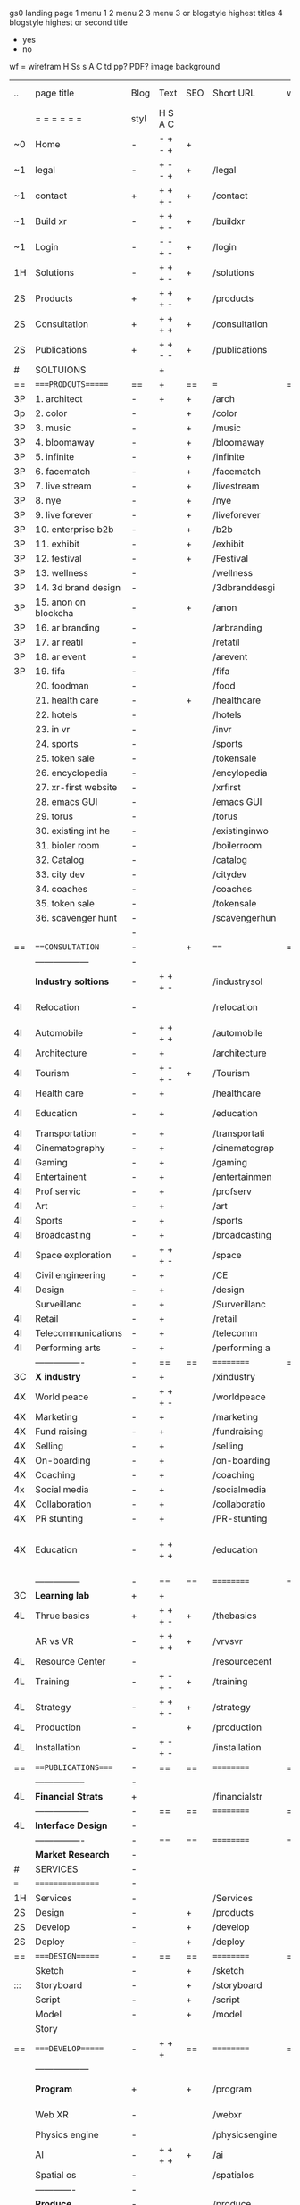  gs0 landing page
 1 menu 1 
 2 menu 2
 3 menu 3 or blogstyle highest titles
 4 blogstyle highest or second title

 + yes
 - no  
wf = wirefram
H
Ss s 
A
C
td 
pp?
PDF?
image
background

 | ..  | page title            | Blog | Text    | SEO | Short URL      | wf | PDF | t-d | pp?  | Background          | image                   | picto |
 |     | =  =  =  =  =  =      | styl | H S A C |     |                |    |     | +   |      |                     |                         |       |
 | ~0  | Home                  | -    | - + - + | +   |                |    | -   | +   | -    | + blu polar         |                         |       |
 | ~1  | legal                 | -    | + - - + | +   | /legal         |    | +   | +   | -    | + sofa              |                         |       |
 | ~1  | contact               | +    | + + + - | +   | /contact       |    | -   | +   | -    | + chairs            |                         |       |
 | ~1  | Build xr              | -    | + + + - | +   | /buildxr       |    | -   | +   | -    |                     |                         |       |
 | ~1  | Login                 | -    | - - + - | +   | /login         |    | -   | +   | -    |                     |                         |       |
 | 1H  | Solutions             | -    | + + + - | +   | /solutions     |    | -   | +   | -    |                     |                         |       |
 | 2S  | Products              | +    | + + + - | +   | /products      |    | -   | +   | -    | + ID dev            |                         |       |
 | 2S  | Consultation          | +    | + + + + | +   | /consultation  |    | -   | +   | -    |                     |                         |       |
 | 2S  | Publications          | +    | + + - - | +   | /publications  |    | -   | +   | -    |                     |                         |       |
 | #   | SOLTUIONS             |      | +       |     |                |    | -   |     |      |                     |                         |       |
 | ==  | ====PRODCUTS======    | ==   | +       | ==  | ===            | == | ==  | === | ==   | == =========        |                         |       |
 | 3P  | 1. architect          | -    | +       | +   | /arch          |    |     | +   | -    | + bus stop          |                         |       |
 | 3p  | 2. color              | -    |         | +   | /color         |    | -   | +   | -    | +  Eyes             |                         |       |
 | 3P  | 3. music              | -    |         | +   | /music         |    | -   | +   | -    | -                   |                         |       |
 | 3P  | 4. bloomaway          | -    |         | +   | /bloomaway     |    | -   | +   | -    | + color obje        |                         |       |
 | 3P  | 5. infinite           | -    |         | +   | /infinite      |    | -   | +   | -    | + hallway           |                         |       |
 | 3P  | 6. facematch          | -    |         | +   | /facematch     |    | -   | +   | +    | + in clouds         |                         |       |
 | 3P  | 7. live stream        | -    |         | +   | /livestream    |    | -   | +   | -    | + balloons          |                         |       |
 | 3P  | 8. nye                | -    |         | +   | /nye           |    | -   | +   | +    | -                   |                         |       |
 | 3P  | 9. live forever       | -    |         | +   | /liveforever   |    | -   | +   | -    | -                   |                         |       |
 | 3P  | 10. enterprise b2b    | -    |         | +   | /b2b           |    | -   | +   | -    | -                   |                         |       |
 | 3P  | 11. exhibit           | -    |         | +   | /exhibit       |    | -   | +   | -    | + Vibra             |                         |       |
 | 3P  | 12. festival          | -    |         | +   | /Festival      |    | -   | +   | -    | -                   |                         |       |
 | 3P  | 13. wellness          | -    |         |     | /wellness      |    | -   | +   | -    | -                   |                         |       |
 | 3P  | 14. 3d brand design   | -    |         |     | /3dbranddesgi  |    | -   | +   | -    | -                   |                         |       |
 | 3P  | 15. anon on blockcha  | -    |         | +   | /anon          |    | -   | +   | +    | + Eye               |                         |       |
 | 3P  | 16. ar branding       | -    |         |     | /arbranding    |    | -   | +   | -    | -                   |                         |       |
 | 3P  | 17. ar reatil         | -    |         |     | /retatil       |    | -   | +   | -    | -                   |                         |       |
 | 3P  | 18. ar event          | -    |         |     | /arevent       |    | -   | +   | -    | -                   |                         |       |
 | 3P  | 19. fifa              | -    |         |     | /fifa          |    | -   | +   | -    | -                   |                         |       |
 |     | 20. foodman           | -    |         |     | /food          |    | -   | +   | -    |                     |                         |       |
 |     | 21. health care       | -    |         | +   | /healthcare    |    | -   | +   | -    |                     |                         |       |
 |     | 22. hotels            | -    |         |     | /hotels        |    | -   | +   | -    |                     |                         |       |
 |     | 23. in vr             | -    |         |     | /invr          |    | -   | +   | -    |                     |                         |       |
 |     | 24. sports            | -    |         |     | /sports        |    | -   | +   | -    |                     |                         |       |
 |     | 25. token sale        | -    |         |     | /tokensale     |    | -   | +   | -    |                     |                         |       |
 |     | 26. encyclopedia      | -    |         |     | /encylopedia   |    | -   | +   | -    |                     |                         |       |
 |     | 27. xr-first website  | -    |         |     | /xrfirst       |    | -   | +   | -    |                     |                         |       |
 |     | 28. emacs GUI         | -    |         |     | /emacs GUI     |    | -   | +   | -    |                     |                         |       |
 |     | 29. torus             | -    |         |     | /torus         |    | -   |     | +    |                     |                         |       |
 |     | 30. existing int he   | -    |         |     | /existinginwo  |    | -   |     | -    |                     |                         |       |
 |     | 31. bioler room       | -    |         |     | /boilerroom    |    | -   |     | -    |                     |                         |       |
 |     | 32. Catalog           | -    |         |     | /catalog       |    | -   |     | -    |                     |                         |       |
 |     | 33. city dev          | -    |         |     | /citydev       |    | -   |     | -    |                     |                         |       |
 |     | 34. coaches           | -    |         |     | /coaches       |    | -   |     | -    |                     |                         |       |
 |     | 35. token sale        | -    |         |     | /tokensale     |    | -   |     | -    |                     |                         |       |
 |     | 36. scavenger hunt    | -    |         |     | /scavengerhun  |    | -   |     | -    |                     |                         |       |
 |     |                       | -    |         |     |                |    | -   |     |      |                     |                         |       |
 | ==  | ===CONSULTATION=      | -    |         | +   | ====           | == | -   | === | ==== | == =========        |                         |       |
 |     | ------------------    | -    |         |     |                |    | -   | +   | -    |                     |                         |       |
 |     | *Industry soltions*   | -    | + + + - |     | /industrysol   |    | -   | +   | -    | -                   |                         |       |
 | 4I  | Relocation            | -    |         |     | /relocation    |    | -   | +   | -    | - fish bloomaway2   |                         |       |
 | 4I  | Automobile            | -    | + + + + |     | /automobile    |    | -   | +   | -    | - concept car       |                         |       |
 | 4I  | Architecture          | -    | +       |     | /architecture  |    | -   | +   | -    | - yu mall           |                         |       |
 | 4I  | Tourism               | -    | + - + - | +   | /Tourism       |    | -   | +   | -    | - statue of liberty |                         |       |
 | 4I  | Health care           | -    | +       |     | /healthcare    |    | -   | +   | -    | - ar healthare      |                         |       |
 | 4I  | Education             | -    | +       |     | /education     |    | -   | +   | -    | - greekphilosopher  |                         |       |
 | 4I  | Transportation        | -    | +       |     | /transportati  |    | -   | +   | -    | - traffic highway   |                         |       |
 | 4I  | Cinematography        | -    | +       |     | /cinematograp  |    | -   |     | -    | - movie reel        |                         |       |
 | 4I  | Gaming                | -    | +       |     | /gaming        |    | -   |     | -    | - vr haptic s       |                         |       |
 | 4I  | Entertainent          | -    | +       |     | /entertainmen  |    | -   |     | -    | - concert           |                         |       |
 | 4I  | Prof servic           | -    | +       |     | /profserv      |    | -   |     | -    | - suit/tie          |                         |       |
 | 4I  | Art                   | -    | +       |     | /art           |    | -   |     | -    | - canvas            |                         |       |
 | 4I  | Sports                | -    | +       |     | /sports        |    | -   |     | -    | - athlete sha       |                         |       |
 | 4I  | Broadcasting          | -    | +       |     | /broadcasting  |    | -   |     | -    | - mic + tower       |                         |       |
 | 4I  | Space exploration     | -    | + + + - |     | /space         |    | -   |     | -    | - rocket ship       |                         |       |
 | 4I  | Civil engineering     | -    | +       |     | /CE            |    | -   |     | -    | - bridge            |                         |       |
 | 4I  | Design                | -    | +       |     | /design        |    | -   |     | -    | -                   |                         |       |
 |     | Surveillanc           | -    | +       |     | /Surverillanc  |    | -   |     | -    | - camera in s       |                         |       |
 | 4I  | Retail                | -    | +       |     | /retail        |    | -   |     | -    | - grab from s       |                         |       |
 | 4I  | Telecommunications    | -    | +       |     | /telecomm      |    | -   |     | -    | -  devices cn       |                         |       |
 | 4I  | Performing arts       | -    | +       |     | /performing a  |    | -   |     | -    | - theater act       |                         |       |
 |     | ----------------      | -    | ==      | ==  | ==========     | == | -   | === | ==== | == =========        |                         |       |
 | 3C  | *X industry*          | -    | +       |     | /xindustry     |    | -   |     | -    |                     |                         |       |
 | 4X  | World peace           | -    | + + + - |     | /worldpeace    |    | -   |     | -    | dove                |                         |       |
 | 4X  | Marketing             | -    | +       |     | /marketing     |    | -   |     | -    | charts + medi       |                         |       |
 | 4X  | Fund raising          | -    | +       |     | /fundraising   |    | -   |     | -    | chart ->goal        |                         |       |
 | 4X  | Selling               | -    | +       |     | /selling       |    | -   |     | -    | transaction         |                         |       |
 | 4X  | On-boarding           | -    | +       |     | /on-boarding   |    | -   |     | -    | welcoming           |                         |       |
 | 4X  | Coaching              | -    | +       |     | /coaching      |    | -   |     | -    | trainer             |                         |       |
 | 4x  | Social media          | -    | +       |     | /socialmedia   |    | -   |     | -    | iconsocial me       |                         |       |
 | 4X  | Collaboration         | -    | +       |     | /collaboratio  |    | -   |     | -    | remote coop         |                         |       |
 | 4X  | PR stunting           | -    | +       |     | /PR-stunting   |    | -   |     | -    | garnering att       |                         |       |
 | 4X  | Education             | -    | + + + + |     | /education     |    | -   |     | -    | books on shel       | dales cone, brain on vr |       |
 |     | ---------------       | -    | ==      | ==  | ==========     | == | -   | ==  | ==   | == =========        |                         |       |
 | 3C  | *Learning lab*        | +    | +       |     |                |    | -   |     | -    | vr wood guy         |                         |       |
 | 4L  | Thrue basics          | +    | + + + - | +   | /thebasics     |    | -   |     | -    | childrens blocks    |                         |       |
 |     | AR vs VR              | -    | + + + + | +   | /vrvsvr        |    |     |     |      | ven diagram         |                         |       |
 | 4L  | Resource Center       | -    |         |     | /resourcecent  |    | -   |     | +    |                     |                         |       |
 | 4L  | Training              | -    | + - + - | +   | /training      |    | -   |     | -    |                     |                         |       |
 | 4L  | Strategy              | -    | + + + - | +   | /strategy      |    | -   |     | +    |                     |                         |       |
 | 4L  | Production            | -    |         | +   | /production    |    | -   |     | -    |                     |                         |       |
 | 4L  | Installation          | -    | + - + - |     | /installation  |    | -   |     | -    |                     |                         |       |
 | ==  | ===PUBLICATIONS====   | -    | ==      | ==  | ==========     | == | -   | ==  | ==== | == =========        |                         |       |
 |     | -----------------     | -    |         |     |                |    | -   |     |      |                     |                         |       |
 | 4L  | *Financial Strats*    | +    |         |     | /financialstr  |    | -   |     | +    |                     |                         |       |
 |     | ------------------    | -    | ==      | ==  | ==========     | == | -   | ==  |      | == =========        |                         |       |
 | 4L  | *Interface Design*    | -    |         |     |                |    | -   |     | -    |                     |                         |       |
 |     | ----------------      | -    | ==      | ==  | ==========     | == | -   | ==  |      | == =========        |                         |       |
 |     | *Market Research*     | -    |         |     |                |    | -   |     | +    |                     |                         |       |
 | #   | SERVICES              | -    |         |     |                |    | -   |     |      |                     |                         |       |
 | === | ================      | -    |         |     |                |    | -   |     |      |                     |                         |       |
 | 1H  | Services              | -    |         |     | /Services      |    | -   |     | -    |                     |                         |       |
 | 2S  | Design                | -    |         | +   | /products      |    | -   |     | -    |                     |                         |       |
 | 2S  | Develop               | -    |         | +   | /develop       |    | -   |     | -    |                     |                         |       |
 | 2S  | Deploy                | -    |         | +   | /deploy        |    | -   |     | -    | rocket launch       |                         |       |
 | ==  | ====DESIGN======      | -    | ==      | ==  | ==========     | == | ==  | ==  | -    |                     |                         |       |
 |     | Sketch                | -    |         | +   | /sketch        |    | --  |     | -    |                     |                         |       |
 | ::: | Storyboard            | -    |         | +   | /storyboard    |    | -   |     | -    |                     |                         |       |
 |     | Script                | -    |         | +   | /script        |    | -   |     | -    | scroll              |                         |       |
 |     | Model                 | -    |         | +   | /model         |    | -   |     | -    |                     |                         | o     |
 |     | Story                 |      |         |     |                |    |     |     |      | fling book          |                         |       |
 | ==  | ====DEVELOP======     | -    | + + +   | ==  | ==========     | == | -   | ==  | -    |                     |                         |       |
 |     | ------------------    |      |         |     |                |    | -   |     | -    |                     |                         |       |
 |     | *Program*             | +    |         | +   | /program       |    | -   |     | -    | wave of dots        | Game Engine             |       |
 |     | Web XR                | -    |         |     | /webxr         |    | -   |     | -    | beakers with code   |                         |       |
 |     | Physics engine        | -    |         |     | /physicsengine |    |     |     |      | steve eatin chps    |                         |       |
 |     | AI                    | -    | + + + + | +   | /ai            |    | -   |     | -    |                     |                         |       |
 |     | Spatial os            | -    |         |     | /spatialos     |    | -   |     | -    |                     |                         |       |
 |     | -------------         | -    |         |     |                |    | -   |     | -    |                     |                         |       |
 |     | *Produce*             | -    |         |     | /produce       |    | -   |     | -    | wave of abstract    |                         |       |
 |     | Live Stream           | -    |         | +   | /livestram     |    | -   |     | -    |                     |                         |       |
 |     | 3D audio              | -    |         | +   | /3daudio       |    | -   |     | -    |                     |                         |       |
 |     | Haptics               | -    |         |     | /haptics       |    | -   |     | -    |                     |                         |       |
 |     | Volumetric            | -    |         |     | /columetric    |    | -   |     | -    |                     |                         |       |
 |     | Photogrammetry        | -    |         |     | /photogrammet  |    | -   |     | -    |                     |                         |       |
 |     | 360 video             | -    |         | +   | /360video      |    | -   |     | -    |                     |                         |       |
 |     | Robotics              | -    |         |     | /robotics      |    | -   |     | -    |                     |                         |       |
 |     | Holograms             | -    |         |     | /holograms     |    | -   |     | -    |                     |                         |       |
 |     | FSM                   | -    |         |     | /fsm           |    | -   |     | -    |                     |                         |       |
 |     | Projection Mapping    | -    |         |     | /projectionma  |    | -   |     | -    |                     |                         |       |
 |     | Optical Tracing       | -    |         |     | /opticaltrack  |    | -   |     | -    |                     |                         |       |
 |     | Motion Capture        | -    |         |     | /motioncaptur  |    | -   |     | -    |                     |                         |       |
 |     | Emotion Recognition   | -    |         |     | /emotionrecog  |    | -   |     | -    |                     |                         |       |
 |     | Microarchitectures    | -    |         |     | /microarchite  |    | -   |     | -    |                     |                         |       |
 |     | Testing               | -    |         |     | /testing       |    | --  |     | -    |                     |                         |       |
 |     | -----------------     | -    |         |     |                |    | -   |     | -    |                     |                         |       |
 |     | *Netowrk*             | -    |         |     | /Network       |    | -   |     | -    | wave of humminbirds |                         |       |
 |     | Live Stream           | -    |         | *   | /livestream    |    | -   |     | -    |                     |                         |       |
 |     | Cloud Computing       | -    |         | *   | /cloudcomputi  |    | -   |     | -    |                     |                         |       |
 |     | Blockchain            | -    |         | *   | /blockchain    |    | -   |     | -    |                     |                         |       |
 |     | P2P                   | -    |         |     | /p2p           |    | -   |     | -    |                     |                         |       |
 |     | IoT                   | -    |         |     | /iot           |    | -   |     |      |                     |                         |       |
 | ==  | =====DEPLOY=          | +    |         | ==  | ==========     | == | -   | ==  | -    |                     |                         |       |
 |     | Distribution          | -    |         |     | /distribution  |    |     |     | -    | buffet of media     |                         |       |
 |     | Publishing            | -    |         |     | /publishing    |    | -   |     | -    | printing press      |                         |       |
 |     | Promotion             | -    |         |     | /promotion     |    | -   |     | -    | mega phone          |                         |       |
 |     | Activation            | -    |         |     | /activation    |    | -   |     | -    |                     |                         |       |
 |     | Audiences             | -    |         |     | /audiences     |    | -   |     |      |                     |                         |       |
 |     | Advertise             | -    |         |     | /productions   |    | -   |     |      |                     |                         |       |
 | #   | NOVA XR               |      |         |     |                |    |     |     |      |                     |                         |       |
 | ==  | =Who We Are=          | -    |         | ==  | /whoweare      | == | -   | ==  | ==== |                     |                         |       |
 |     | * About Us *          |      |         |     |                |    |     |     |      |                     |                         |       |
 |     | * Lab Live   *        |      |         |     |                |    |     |     |      |                     |                         |       |
 |     | Remote OS             |      |         |     |                |    |     |     |      |                     |                         |       |
 |     | Father of VR          |      |         |     |                |    |     |     |      |                     |                         |       |
 |     | Gitblog               |      |         |     |                |    |     |     |      |                     |                         |       |
 |     | * Community *         | -    | +       | ==  | ==========     | == | -   | ==  | ==== |                     |                         |       |
 |     | +Philanthr (Novacain) | -    | +       |     | /Novacain      |    | -   |     |      |                     |                         |       |
 |     | +philosophy           | -    | +       |     | /philosophy    |    | -   |     |      | rocks               |                         |       |
 |     | +shouts               | -    | +       |     | /shouts        |    |     |     |      |                     |                         |       |
 |     | +redhook              | -    | +       |     | /redhook       |    | -   |     |      |                     |                         |       |
 |     | +rent room            | -    | +       |     | /rentroom      |    | -   |     |      |                     |                         |       |
 | 1   | +Rent space           | -    | +       |     | /rentspace     |    | -   |     |      |                     |                         |       |
 | 1   | +Photoshoot           | -    | +       |     | /photoshoot    |    | -   |     |      |                     |                         |       |
 |     | +member               | -    | +       |     | /membership    |    | -   |     |      | safe                |                         |       |
 | ==  | ========Partnership=  | -    | +       | ==  | ==========     | == | -   | ==  | ==== |                     |                         |       |
 |     | *Client Portal*       |      |         |     |                |    |     |     |      |                     |                         |       |
 |     | *Productions *        |      |         |     |                |    |     |     |      |                     |                         |       |
 |     | Past                  |      |         |     |                |    |     |     |      |                     |                         |       |
 |     | Current               |      |         |     |                |    |     |     |      |                     |                         |       |
 |     | Future                |      |         |     |                |    |     |     |      |                     |                         |       |
 |     | *Partners*            |      |         |     |                |    |     |     |      |                     |                         |       |
 |     | sponsor               | -    | +       |     | /sponsor       |    | -   |     |      |                     |                         |       |
 |     | investor              | -    | +       |     | /investor      |    | -   |     |      |                     |                         |       |
 |     | developer             | --   | +       |     | /developer     |    | -   |     |      |                     |                         |       |
 |     | producer              | -    | +       |     | /producer      |    | -   |     |      |                     |                         |       |
 |     | designer              | -    | +       |     | /designer      |    | -   |     |      |                     |                         |       |
 |     | apprentice            | -    | +       |     | /apprentice    |    | -   |     |      |                     |                         |       |
 |     | freelance             | -    | + + + - |     | /freelance     |    | -   |     |      |                     |                         |       |
 |     | volunteer             | -    | + + + - | +   | /volunteer     |    | -   |     |      | people helping      |                         |       |
 |     | Studios and Labs      | --   | + + + - | +   |                |    | -   |     |      |                     |                         |       |
 | ==  | =Find Us=             | -    | + + - - |     | /findus        |    | -   |     |      |                     |                         |       |
 



* more


 | ==  | ==Novacognito==      | -    | +       |     | /novacognito  |    | -   |     |      |                  |       |   |   |   |
 | 1   | Money                | -    | +       |     | /money        |    | -   |     |      |                  |       |   |   |   |
 | 1   | Team Access          | -    | +       |     | /teamaccess   |    | -   |     |      |                  |       |   |   |   |
 |     | Payment              |      |         |     |               |    |     |     |      |                  |       |   |   |   |
 | 1   | Creative Specs       | -    | +       |     | /creativespec |    | -   |     |      |                  |       |   |   |   |
 

 | === | ==Future prod=       | -    | +       |     | /futurepro    |    | -   |     |      |                |       |   |   |   |
 | 4   | NYE                  | -    | +       |     | /nye2019      |    | -   |     |      |                |       |   |   |   |
 | 4   | mardi gras           | -    | +       |     | /mardigras    |    | -   |     |      |                |       |   |   |   |
 | 4   | 4th july             | -    | +       |     | /4thjuly      |    | -   |     |      |                |       |   |   |   |
 | 4   | holi                 | -    | +       |     | /holi         |    | -   |     |      |                |       |   |   |   |
 | 4   | san fermin           | -    | +       |     | /san-fermin   |    | -   |     |      |                |       |   |   |   |
 | 4   | oktober fest         | -    | +       |     | /oktoberfest  |    | -   |     |      |                |       |   |   |   |
 | 4   | songkran             | -    | +       |     | /songkran     |    | -   |     |      |                |       |   |   |   |
 | 4   | full moon            | -    | +       |     | /fullmoon     |    | -   |     |      |                |       |   |   |   |


| 4L  | *Interface Design* | -    |         |     |                |    | -   |     | -    |                  |       |   |   |   |   |
 |     | Remote OS             | -    |         |     | /remoteos      |    | -   |     | -    |                  |       |   |   |   |   |
 |     | nova - mode           | -    |         |     | /novamode      |    | -   |     | -    |                  |       |   |   |   |   |
 |     | Live Streaming        | -    |         |     | /livestream    |    | -   |     | -    |                  |       |   |   |   |   |
